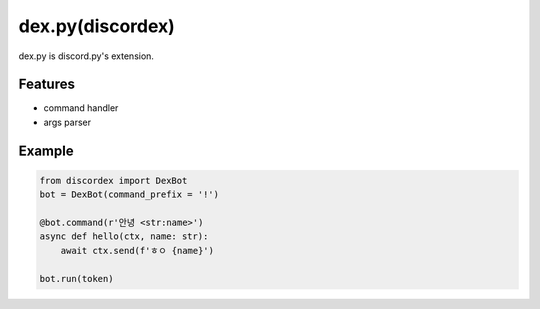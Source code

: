 dex.py(discordex)
==================================

dex.py is discord.py's extension.

Features
--------

- command handler
- args parser

Example
--------

.. code:: python

    from discordex import DexBot
    bot = DexBot(command_prefix = '!')

    @bot.command(r'안녕 <str:name>')
    async def hello(ctx, name: str):
        await ctx.send(f'ㅎㅇ {name}')

    bot.run(token)
    


